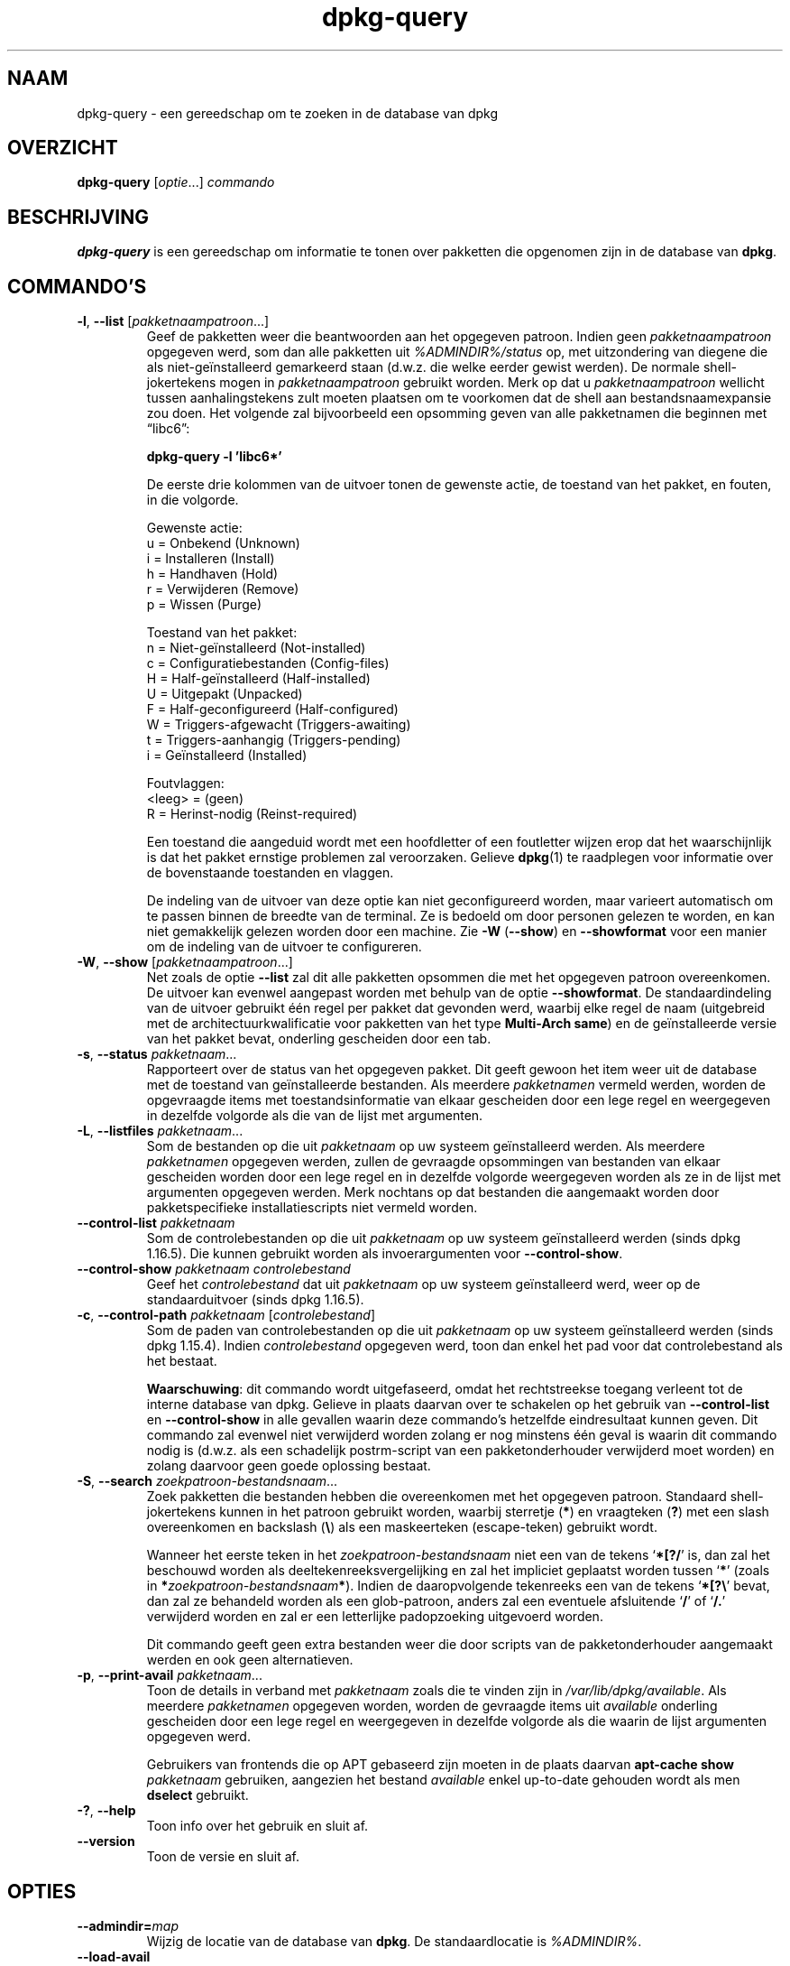 .\" dpkg manual page - dpkg-query(1)
.\"
.\" Copyright © 2001 Wichert Akkerman <wakkerma@debian.org>
.\" Copyright © 2006-2007 Frank Lichtenheld <djpig@debian.org>
.\" Copyright © 2006-2015 Guillem Jover <guillem@debian.org>
.\" Copyright © 2008-2011 Raphaël Hertzog <hertzog@debian.org>
.\"
.\" This is free software; you can redistribute it and/or modify
.\" it under the terms of the GNU General Public License as published by
.\" the Free Software Foundation; either version 2 of the License, or
.\" (at your option) any later version.
.\"
.\" This is distributed in the hope that it will be useful,
.\" but WITHOUT ANY WARRANTY; without even the implied warranty of
.\" MERCHANTABILITY or FITNESS FOR A PARTICULAR PURPOSE.  See the
.\" GNU General Public License for more details.
.\"
.\" You should have received a copy of the GNU General Public License
.\" along with this program.  If not, see <https://www.gnu.org/licenses/>.
.
.\"*******************************************************************
.\"
.\" This file was generated with po4a. Translate the source file.
.\"
.\"*******************************************************************
.TH dpkg\-query 1 %RELEASE_DATE% %VERSION% dpkg\-suite
.nh
.SH NAAM
dpkg\-query \- een gereedschap om te zoeken in de database van dpkg
.
.SH OVERZICHT
\fBdpkg\-query\fP [\fIoptie\fP...] \fIcommando\fP
.
.SH BESCHRIJVING
\fBdpkg\-query\fP is een gereedschap om informatie te tonen over pakketten die
opgenomen zijn in de database van \fBdpkg\fP.
.
.SH COMMANDO'S
.TP 
\fB\-l\fP, \fB\-\-list\fP [\fIpakketnaampatroon\fP...]
Geef de pakketten weer die beantwoorden aan het opgegeven patroon. Indien
geen \fIpakketnaampatroon\fP opgegeven werd, som dan alle pakketten uit
\fI%ADMINDIR%/status\fP op, met uitzondering van diegene die als
niet\-geïnstalleerd gemarkeerd staan (d.w.z. die welke eerder gewist
werden). De normale shell\-jokertekens mogen in \fIpakketnaampatroon\fP gebruikt
worden. Merk op dat u \fIpakketnaampatroon\fP wellicht tussen aanhalingstekens
zult moeten plaatsen om te voorkomen dat de shell aan bestandsnaamexpansie
zou doen. Het volgende zal bijvoorbeeld een opsomming geven van alle
pakketnamen die beginnen met \*(lqlibc6\*(rq:

.nf
  \fBdpkg\-query \-l 'libc6*'\fP
.fi

De eerste drie kolommen van de uitvoer tonen de gewenste actie, de toestand
van het pakket, en fouten, in die volgorde.

Gewenste actie:
.nf
  u = Onbekend (Unknown)
  i = Installeren (Install)
  h = Handhaven (Hold)
  r = Verwijderen (Remove)
  p = Wissen (Purge)
.fi

Toestand van het pakket:
.nf
  n = Niet\-geïnstalleerd (Not\-installed)
  c = Configuratiebestanden (Config\-files)
  H = Half\-geïnstalleerd (Half\-installed)
  U = Uitgepakt (Unpacked)
  F = Half\-geconfigureerd (Half\-configured)
  W = Triggers\-afgewacht (Triggers\-awaiting)
  t = Triggers\-aanhangig (Triggers\-pending)
  i = Geïnstalleerd (Installed)
.fi

Foutvlaggen:
.nf
  <leeg> = (geen)
  R = Herinst\-nodig (Reinst\-required)
.fi

Een toestand die aangeduid wordt met een hoofdletter of een foutletter
wijzen erop dat het waarschijnlijk is dat het pakket ernstige problemen zal
veroorzaken. Gelieve \fBdpkg\fP(1) te raadplegen voor informatie over de
bovenstaande toestanden en vlaggen.

De indeling van de uitvoer van deze optie kan niet geconfigureerd worden,
maar varieert automatisch om te passen binnen de breedte van de terminal. Ze
is bedoeld om door personen gelezen te worden, en kan niet gemakkelijk
gelezen worden door een machine. Zie \fB\-W\fP (\fB\-\-show\fP) en \fB\-\-showformat\fP
voor een manier om de indeling van de uitvoer te configureren.
.TP 
\fB\-W\fP, \fB\-\-show\fP [\fIpakketnaampatroon\fP...]
Net zoals de optie \fB\-\-list\fP zal dit alle pakketten opsommen die met het
opgegeven patroon overeenkomen. De uitvoer kan evenwel aangepast worden met
behulp van de optie \fB\-\-showformat\fP. De standaardindeling van de uitvoer
gebruikt één regel per pakket dat gevonden werd, waarbij elke regel de naam
(uitgebreid met de architectuurkwalificatie voor pakketten van het type
\fBMulti\-Arch\fP \fBsame\fP) en de geïnstalleerde versie van het pakket bevat,
onderling gescheiden door een tab.
.TP 
\fB\-s\fP, \fB\-\-status\fP \fIpakketnaam\fP...
Rapporteert over de status van het opgegeven pakket. Dit geeft gewoon het
item weer uit de database met de toestand van geïnstalleerde bestanden. Als
meerdere \fIpakketnamen\fP vermeld werden, worden de opgevraagde items met
toestandsinformatie van elkaar gescheiden door een lege regel en weergegeven
in dezelfde volgorde als die van de lijst met argumenten.
.TP 
\fB\-L\fP, \fB\-\-listfiles\fP \fIpakketnaam\fP...
Som de bestanden op die uit \fIpakketnaam\fP op uw systeem geïnstalleerd
werden. Als meerdere \fIpakketnamen\fP opgegeven werden, zullen de gevraagde
opsommingen van bestanden van elkaar gescheiden worden door een lege regel
en in dezelfde volgorde weergegeven worden als ze in de lijst met argumenten
opgegeven werden. Merk nochtans op dat bestanden die aangemaakt worden door
pakketspecifieke installatiescripts niet vermeld worden.
.TP 
\fB\-\-control\-list\fP \fIpakketnaam\fP
Som de controlebestanden op die uit \fIpakketnaam\fP op uw systeem
geïnstalleerd werden (sinds dpkg 1.16.5). Die kunnen gebruikt worden als
invoerargumenten voor \fB\-\-control\-show\fP.
.TP 
\fB\-\-control\-show\fP \fIpakketnaam\fP \fIcontrolebestand\fP
Geef het \fIcontrolebestand\fP dat uit \fIpakketnaam\fP op uw systeem
geïnstalleerd werd, weer op de standaarduitvoer (sinds dpkg 1.16.5).
.TP 
\fB\-c\fP, \fB\-\-control\-path\fP \fIpakketnaam\fP [\fIcontrolebestand\fP]
Som de paden van controlebestanden op die uit \fIpakketnaam\fP op uw systeem
geïnstalleerd werden (sinds dpkg 1.15.4). Indien \fIcontrolebestand\fP
opgegeven werd, toon dan enkel het pad voor dat controlebestand als het
bestaat.

\fBWaarschuwing\fP: dit commando wordt uitgefaseerd, omdat het rechtstreekse
toegang verleent tot de interne database van dpkg. Gelieve in plaats daarvan
over te schakelen op het gebruik van \fB\-\-control\-list\fP en \fB\-\-control\-show\fP
in alle gevallen waarin deze commando's hetzelfde eindresultaat kunnen
geven. Dit commando zal evenwel niet verwijderd worden zolang er nog
minstens één geval is waarin dit commando nodig is (d.w.z. als een
schadelijk postrm\-script van een pakketonderhouder verwijderd moet worden)
en zolang daarvoor geen goede oplossing bestaat.
.TP 
\fB\-S\fP, \fB\-\-search\fP \fIzoekpatroon\-bestandsnaam\fP...
Zoek pakketten die bestanden hebben die overeenkomen met het opgegeven
patroon. Standaard shell\-jokertekens kunnen in het patroon gebruikt worden,
waarbij sterretje (\fB*\fP) en vraagteken (\fB?\fP) met een slash overeenkomen en
backslash (\fB\e\fP) als een maskeerteken (escape\-teken) gebruikt wordt.

Wanneer het eerste teken in het \fIzoekpatroon\-bestandsnaam\fP niet een van de
tekens ‘\fB*[?/\fP’ is, dan zal het beschouwd worden als
deeltekenreeksvergelijking en zal het impliciet geplaatst worden tussen
‘\fB*\fP’ (zoals in \fB*\fP\fIzoekpatroon\-bestandsnaam\fP\fB*\fP). Indien de
daaropvolgende tekenreeks een van de tekens ‘\fB*[?\e\fP’ bevat, dan zal ze
behandeld worden als een glob\-patroon, anders zal een eventuele afsluitende
‘\fB/\fP’ of ‘\fB/.\fP’ verwijderd worden en zal er een letterlijke padopzoeking
uitgevoerd worden.

Dit commando geeft geen extra bestanden weer die door scripts van de
pakketonderhouder aangemaakt werden en ook geen alternatieven.
.TP 
\fB\-p\fP, \fB\-\-print\-avail\fP \fIpakketnaam\fP...
Toon de details in verband met \fIpakketnaam\fP zoals die te vinden zijn in
\fI/var/lib/dpkg/available\fP. Als meerdere \fIpakketnamen\fP opgegeven worden,
worden de gevraagde items uit \fIavailable\fP onderling gescheiden door een
lege regel en weergegeven in dezelfde volgorde als die waarin de lijst
argumenten opgegeven werd.

Gebruikers van frontends die op APT gebaseerd zijn moeten in de plaats
daarvan \fBapt\-cache show\fP \fIpakketnaam\fP gebruiken, aangezien het bestand
\fIavailable\fP enkel up\-to\-date gehouden wordt als men \fBdselect\fP gebruikt.
.TP 
\fB\-?\fP, \fB\-\-help\fP
Toon info over het gebruik en sluit af.
.TP 
\fB\-\-version\fP
Toon de versie en sluit af.
.
.SH OPTIES
.TP 
\fB\-\-admindir=\fP\fImap\fP
Wijzig de locatie van de database van \fBdpkg\fP. De standaardlocatie is
\fI%ADMINDIR%\fP.
.TP 
\fB\-\-load\-avail\fP
Laad ook het bestand available bij het gebruik van de commando's \fB\-\-show\fP
en \fB\-\-list\fP. Standaard doorzoeken die nu enkel het bestand status (sinds
dpkg 1.16.2).
.TP 
\fB\-f\fP, \fB\-\-showformat=\fP\fIindeling\fP
Deze optie wordt gebruikt om op te geven in welke indeling \fB\-\-show\fP zijn
uitvoer moet produceren. De indeling is een tekenreeks die vorm geeft aan de
uitvoer die voor elk opgesomd pakket gegenereerd wordt.

In de indelingstekenreeks markeert “\fB\e\fP” een stuurcode:

.nf
    \fB\en\fP  regeleinde
    \fB\er\fP  wagenterugloop
    \fB\et\fP  tab
.fi

“\fB\e\fP” voor elk ander letterteken onderdrukt de eventuele bijzondere
betekenis van dat navolgende teken, hetgeen van nut is voor “\fB\e\fP” en
“\fB$\fP”.

Pakketinformatie kan ingevoegd worden door variabeleverwijzingen naar
pakketvelden toe te voegen met behulp van de syntaxis
“\fB${\fP\fIveld\fP[\fB;\fP\fIbreedte\fP]\fB}\fP”. Velden worden rechts uitgelijnd
weergegeven tenzij een negatieve breedte opgegeven werd. In dat geval wordt
links uitgelijnd. De volgende \fIveld\fPen worden herkend, maar zijn niet
noodzakelijk aanwezig in het statusbestand (enkel interne velden en velden
die in het binaire pakket opgeslagen worden komen er in terecht):

.nf
    \fBArchitecture\fP (architectuur)
    \fBBugs\fP (bugs)
    \fBConffiles\fP (configuratiebestanden) (intern)
    \fBConfig\-Version\fP (configuratieversie) (intern)
    \fBConflicts\fP (is tegenstrijdig met)
    \fBBreaks\fP (maakt defect)
    \fBDepends\fP (vereist)
    \fBDescription\fP (beschrijving)
    \fBEnhances\fP (biedt uitbreiding voor)
    \fBEssential\fP (essentieel)
    \fBFilename\fP (bestandsnaam) (intern, frontend gerelateerd)
    \fBHomepage\fP (homepage)
    \fBInstalled\-Size\fP (geïnstalleerde grootte)
    \fBMD5sum\fP (MD5\-controlesom) (intern, frontend gerelateerd)
    \fBMSDOS\-Filename\fP (MsDos\-bestandsnaam) (intern, frontend gerelateerd)
    \fBMaintainer\fP (onderhouder)
    \fBOrigin\fP (origine)
    \fBPackage\fP (pakket)
    \fBPre\-Depends\fP (heeft als voorafgaande vereiste)
    \fBPriority\fP (prioriteit)
    \fBProvides\fP (voorziet in)
    \fBRecommends\fP (beveelt aan)
    \fBReplaces\fP (vervangt)
    \fBRevision\fP (revisie) (verouderd)
    \fBSection\fP (sectie)
    \fBSize\fP (grootte) (intern, frontend gerelateerd)
    \fBSource\fP (bron)
    \fBStatus\fP (intern)
    \fBSuggests\fP (suggereert)
    \fBTag\fP (gewoonlijk niet in .deb maar in Packages\-bestand van pakketbron)
    \fBTriggers\-Awaited\fP (triggers\-afgewacht) (intern)
    \fBTriggers\-Pending\fP (triggers\-aanhangig) (intern)
    \fBVersion\fP (versie)
.fi

De volgende velden zijn virtueel en worden door \fBdpkg\-query\fP gegenereerd
uit waarden van andere velden (merk op dat zij namen hebben die niet conform
de veldnamen in een controlebestand zijn):
.RS
.TP 
\fBbinary:Package\fP
Het bevat de naam van het binaire pakket met eventueel een
architectuurkwalificatie zoals “libc6:amd64” (sinds dpkg 1.16.2). Er zal een
architectuurkwalificatie gebruikt worden om ervoor te zorgen dat de
pakketnaam niet ambigu kan zijn, bijvoorbeeld als het pakket een veld
\fBMulti\-Arch\fP met als waarde \fBsame\fP heeft of als het pakket bedoeld is voor
een vreemde architectuur.
.TP 
\fBbinary:Summary\fP
Het bevat de korte beschrijving van het pakket (sinds dpkg 1.16.2).
.TP 
\fBdb:Status\-Abbrev\fP
Het bevat de verkorte pakketstatus (als drie tekens), zoals “ii ” of “iHR”
(sinds dpkg 1.16.2). Zie de beschrijving van het commando \fB\-\-list\fP voor
bijkomende toelichting.
.TP 
\fBdb:Status\-Want\fP
Het bevat de gewenste toestand van het pakket, onderdeel van het veld Status
(sinds dpkg 1.17.11).
.TP 
\fBdb:Status\-Status\fP
Het bevat de pakketstatus uitgedrukt in een woord, onderdeel van het veld
Status (sinds dpkg 1.17.11).
.TP 
\fBdb:Status\-Eflag\fP
Het bevat de status\-foutvlag van het pakket, onderdeel van het veld Status
(sinds dpkg 1.17.11).
.TP 
\fBsource:Package\fP
Het bevat de naam van het broncodepakket van dit binaire pakket (sinds dpkg
1.16.2).
.TP 
\fBsource:Version\fP
Het bevat het versienummer van het broncodepakket van dit binaire pakket
(sinds dpkg 1.16.2).
.RE
.IP
De standaard indelingstekenreeks is
“\fB${binary:Package}\et${Version}\en\fP”. In feite kunnen ook alle andere
velden die in het statusbestand te vinden zijn (d.w.z. door de gebruiker
gedefinieerde velden) opgevraagd worden. Zij zullen evenwel als zodanig
weergegeven worden, zonder conversie of foutcontrole. Om de naam van de
onderhouder van \fBdpkg\fP en de geïnstalleerde versie te bekomen, kunt u het
volgende commando uitvoeren:

.nf
  \fBdpkg\-query \-W \-f='${binary:Package} ${Version}\et${Maintainer}\en' dpkg\fP
.fi
.
.SH AFSLUITSTATUS
.TP 
\fB0\fP
De gevraagde opzoeking werd succesvol uitgevoerd.
.TP 
\fB1\fP
De gevraagde opzoeking mislukte volledig of gedeeltelijk ten gevolge van het
feit dat een bestand of een pakket niet gevonden werd (behalve bij
\fB\-\-control\-path\fP, \fB\-\-control\-list\fP en \fB\-\-control\-show\fP waarvoor dit soort
fouten fataal is).
.TP 
\fB2\fP
Fatale of onherstelbare fout die te wijten is aan ongeldig gebruik van de
commandoregel of aan interacties met het systeem, zoals het benaderen van de
database, het toewijzen van geheugen, enz.
.
.SH OMGEVING
.TP 
\fBDPKG_ADMINDIR\fP
Indien dit ingesteld werd en de optie \fB\-\-admindir\fP niet gebruikt werd, zal
dit gebruikt worden als de datamap voor \fBdpkg\fP.
.TP 
\fBCOLUMNS\fP
Deze instelling wijzigt de uitvoer van de optie \fB\-\-list\fP door de breedte
van de uitvoer ervan aan te passen.
.
.SH "ZIE OOK"
\fBdpkg\fP(1).

